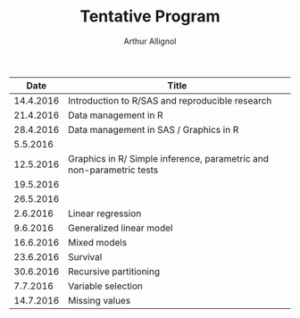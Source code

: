 #+TITLE: Tentative Program
#+AUTHOR: Arthur Allignol

|      Date | Title                                                                |
|-----------+----------------------------------------------------------------------|
| 14.4.2016 | Introduction to R/SAS and reproducible research                      |
| 21.4.2016 | Data management in R                                                 |
| 28.4.2016 | Data management in SAS / Graphics in R                               |
|  5.5.2016 |                                                                      |
| 12.5.2016 | Graphics in R/ Simple inference, parametric and non-parametric tests |
| 19.5.2016 |                                                                      |
| 26.5.2016 |                                                                      |
|  2.6.2016 | Linear regression                                                    |
|  9.6.2016 | Generalized linear model                                             |
| 16.6.2016 | Mixed models                                                         |
| 23.6.2016 | Survival                                                             |
| 30.6.2016 | Recursive partitioning                                               |
|  7.7.2016 | Variable selection                                                   |
| 14.7.2016 | Missing values                                                       |
 
